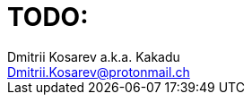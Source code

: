 :source-highlighter: pygments
:pygments-style: monokai
:local-css-style: pastie

TODO:
=====
:Author: Dmitrii Kosarev a.k.a. Kakadu
:email:  Dmitrii.Kosarev@protonmail.ch



ifdef::backend-docbook[]
[index]
Example Index
-------------
////////////////////////////////////////////////////////////////
The index is normally left completely empty, it's contents being
generated automatically by the DocBook toolchain.
////////////////////////////////////////////////////////////////
endif::backend-docbook[]
